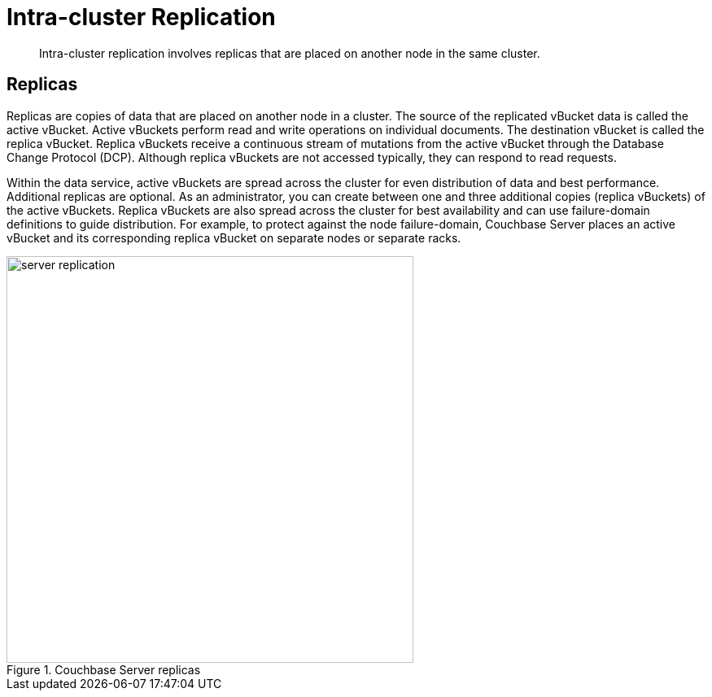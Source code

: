 = Intra-cluster Replication
:page-type: concept

[abstract]
Intra-cluster replication involves replicas that are placed on another node in the same cluster.

== Replicas

Replicas are copies of data that are placed on another node in a cluster.
The source of the replicated vBucket data is called the active vBucket.
Active vBuckets perform read and write operations on individual documents.
The destination vBucket is called the replica vBucket.
Replica vBuckets receive a continuous stream of mutations from the active vBucket through the Database Change Protocol (DCP).
Although replica vBuckets are not accessed typically, they can respond to read requests.

Within the data service, active vBuckets are spread across the cluster for even distribution of data and best performance.
Additional replicas are optional.
As an administrator, you can create between one and three additional copies (replica vBuckets) of the active vBuckets.
Replica vBuckets are also spread across the cluster for best availability and can use failure-domain definitions to guide distribution.
For example, to protect against the node failure-domain, Couchbase Server places an active vBucket and its corresponding replica vBucket on separate nodes or separate racks.

.Couchbase Server replicas
image::server-replication.png[,500,align=left]
